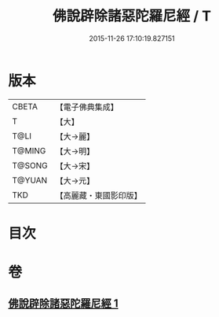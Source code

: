 #+TITLE: 佛說辟除諸惡陀羅尼經 / T
#+DATE: 2015-11-26 17:10:19.827151
* 版本
 |     CBETA|【電子佛典集成】|
 |         T|【大】     |
 |      T@LI|【大→麗】   |
 |    T@MING|【大→明】   |
 |    T@SONG|【大→宋】   |
 |    T@YUAN|【大→元】   |
 |       TKD|【高麗藏・東國影印版】|

* 目次
* 卷
** [[file:KR6j0639_001.txt][佛說辟除諸惡陀羅尼經 1]]
